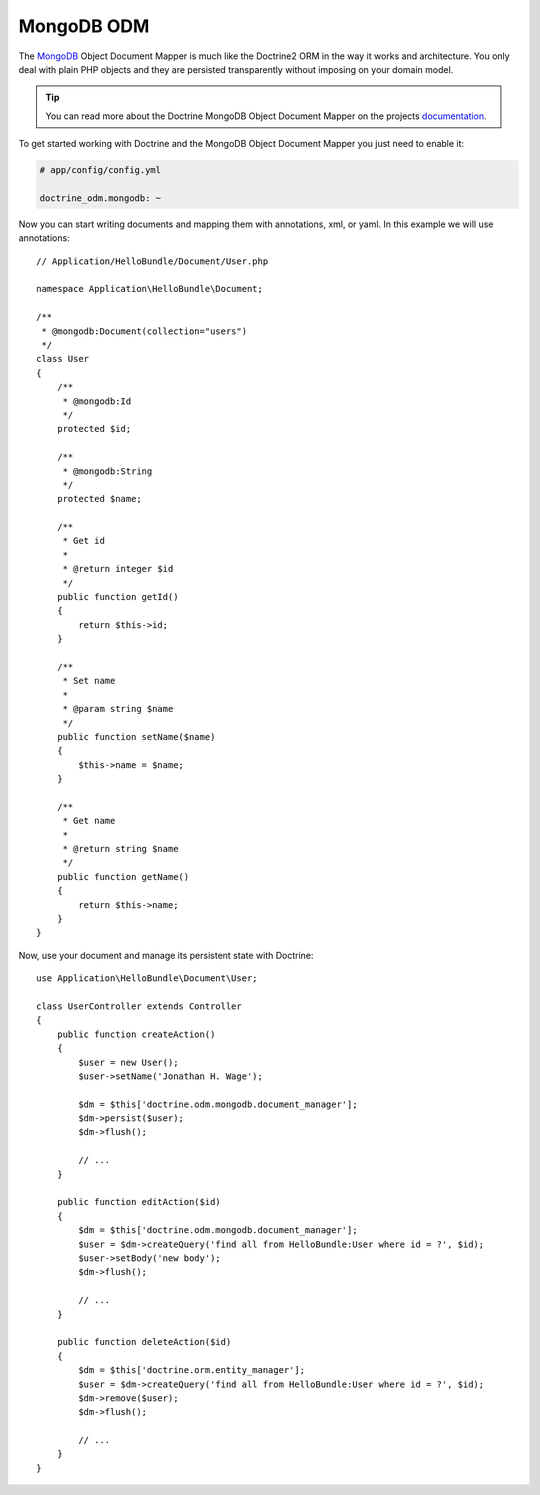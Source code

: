 .. index::
   pair: Doctrine; MongoDB ODM

MongoDB ODM
===========

The `MongoDB`_ Object Document Mapper is much like the Doctrine2 ORM in the way
it works and architecture. You only deal with plain PHP objects and they are
persisted transparently without imposing on your domain model.

.. tip::
   You can read more about the Doctrine MongoDB Object Document Mapper on the
   projects `documentation`_.

To get started working with Doctrine and the MongoDB Object Document Mapper you
just need to enable it:

.. code-block:: yaml

    # app/config/config.yml

    doctrine_odm.mongodb: ~

Now you can start writing documents and mapping them with annotations, xml, or
yaml. In this example we will use annotations::

    // Application/HelloBundle/Document/User.php

    namespace Application\HelloBundle\Document;

    /**
     * @mongodb:Document(collection="users")
     */
    class User
    {
        /**
         * @mongodb:Id
         */
        protected $id;

        /**
         * @mongodb:String
         */
        protected $name;

        /**
         * Get id
         *
         * @return integer $id
         */
        public function getId()
        {
            return $this->id;
        }

        /**
         * Set name
         *
         * @param string $name
         */
        public function setName($name)
        {
            $this->name = $name;
        }

        /**
         * Get name
         *
         * @return string $name
         */
        public function getName()
        {
            return $this->name;
        }
    }

Now, use your document and manage its persistent state with Doctrine::

    use Application\HelloBundle\Document\User;

    class UserController extends Controller
    {
        public function createAction()
        {
            $user = new User();
            $user->setName('Jonathan H. Wage');

            $dm = $this['doctrine.odm.mongodb.document_manager'];
            $dm->persist($user);
            $dm->flush();

            // ...
        }

        public function editAction($id)
        {
            $dm = $this['doctrine.odm.mongodb.document_manager'];
            $user = $dm->createQuery('find all from HelloBundle:User where id = ?', $id);
            $user->setBody('new body');
            $dm->flush();

            // ...
        }

        public function deleteAction($id)
        {
            $dm = $this['doctrine.orm.entity_manager'];
            $user = $dm->createQuery('find all from HelloBundle:User where id = ?', $id);
            $dm->remove($user);
            $dm->flush();

            // ...
        }
    }

.. _MongoDB:       http://www.mongodb.org/
.. _documentation: http://www.doctrine-project.org/projects/mongodb_odm/1.0/docs/en
